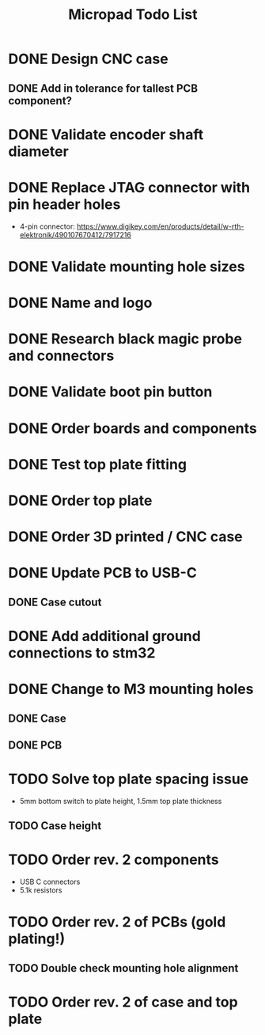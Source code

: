 #+TITLE: Micropad Todo List

* DONE Design CNC case
** DONE Add in tolerance for tallest PCB component?
* DONE Validate encoder shaft diameter
* DONE Replace JTAG connector with pin header holes
  - 4-pin connector: https://www.digikey.com/en/products/detail/w-rth-elektronik/490107670412/7917216
* DONE Validate mounting hole sizes
* DONE Name and logo
* DONE Research black magic probe and connectors
* DONE Validate boot pin button
* DONE Order boards and components
* DONE Test top plate fitting
* DONE Order top plate
* DONE Order 3D printed / CNC case
* DONE Update PCB to USB-C
** DONE Case cutout
* DONE Add additional ground connections to stm32
* DONE Change to M3 mounting holes
** DONE Case
** DONE PCB
* TODO Solve top plate spacing issue
  - 5mm bottom switch to plate height, 1.5mm top plate thickness
** TODO Case height
* TODO Order rev. 2 components 
  - USB C connectors
  - 5.1k resistors
* TODO Order rev. 2 of PCBs (gold plating!)
** TODO Double check mounting hole alignment
* TODO Order rev. 2 of case and top plate
